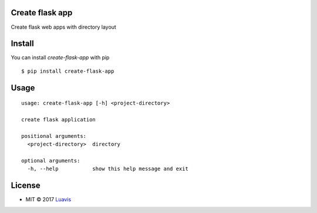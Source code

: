 |wip| |pypi| |pypi-version| |Open Source Love|

Create flask app
-------------------

Create flask web apps with directory layout


Install
-------

You can install `create-flask-app` with pip
::

    $ pip install create-flask-app


Usage
-----

::

    usage: create-flask-app [-h] <project-directory>

    create flask application

    positional arguments:
      <project-directory>  directory

    optional arguments:
      -h, --help           show this help message and exit

License
-------

- MIT © 2017 `Luavis <https://github.com/Luavis>`__

.. |wip| image:: https://img.shields.io/badge/status-WIP-red.svg
.. |pypi| image:: https://img.shields.io/pypi/v/create-flask-app.svg
   :target: https://pypi.python.org/pypi/create-flask-app
.. |pypi-version| image:: https://img.shields.io/pypi/pyversions/create-flask-app.svg
   :target: https://pypi.python.org/pypi/create-flask-app
.. |Open Source Love| image:: https://badges.frapsoft.com/os/mit/mit.svg?v=102
   :target: https://github.com/luavis/create-flask-app/
